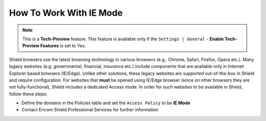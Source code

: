 ************************
How To Work With IE Mode
************************

.. note:: This is a **Tech-Preview** feature. This feature is available only if the ``Settings | General`` - **Enable Tech-Preview Features** is set to Yes.

Shield browsers use the latest browsing technology in various browsers (e.g., Chrome, Safari, Firefox, Opera etc.).
Many legacy websites (e.g. governmental, financial, insurance etc.) include components that are available only in Internet Explorer based browsers (IE/Edge).
Unlike other solutions, these legacy websites are supported out-of-the-box in Shield and require configuration.
For websites that **must** be opened using IE/Edge browser (since on other browsers they are not fully-functional), Shield includes a dedicated Access mode.
In order for such websites to be available in Shield, follow these steps:

*   Define the domains in the Policies table and set the ``Access Policy`` to be **IE Mode**

*   Contact Ericom Shield Professional Services for further information

